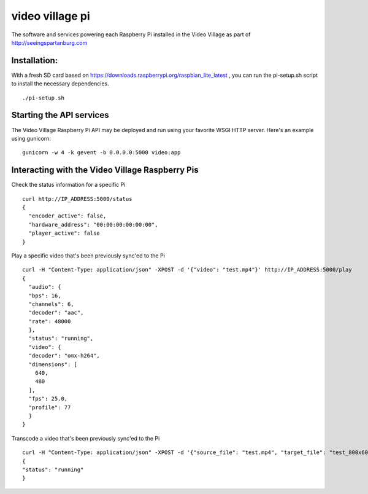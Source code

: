 video village pi
================
The software and services powering each Raspberry Pi installed in
the Video Village as part of http://seeingspartanburg.com

Installation:
-------------
With a fresh SD card based on https://downloads.raspberrypi.org/raspbian_lite_latest ,
you can run the pi-setup.sh script to install the necessary
dependencies.
::

    ./pi-setup.sh


Starting the API services
-------------------------
The Video Village Raspberry Pi API may be deployed and run
using your favorite WSGI HTTP server.  Here's an example using gunicorn:

::

    gunicorn -w 4 -k gevent -b 0.0.0.0:5000 video:app


Interacting with the Video Village Raspberry Pis
------------------------------------------------

Check the status information for a specific Pi

::

    curl http://IP_ADDRESS:5000/status
    {
      "encoder_active": false,
      "hardware_address": "00:00:00:00:00:00",
      "player_active": false
    }

Play a specific video that's been previously sync'ed to the Pi

::

    curl -H "Content-Type: application/json" -XPOST -d '{"video": "test.mp4"}' http://IP_ADDRESS:5000/play
    {
      "audio": {
      "bps": 16,
      "channels": 6,
      "decoder": "aac",
      "rate": 48000
      },
      "status": "running",
      "video": {
      "decoder": "omx-h264",
      "dimensions": [
        640,
        480
      ],
      "fps": 25.0,
      "profile": 77
      }
    }

Transcode a video that's been previously sync'ed to the Pi

::

    curl -H "Content-Type: application/json" -XPOST -d '{"source_file": "test.mp4", "target_file": "test_800x600.mp4", "width": 800, "height": 600}' http://IP_ADDRESS:5000/transcode
    {
    "status": "running"
    }
